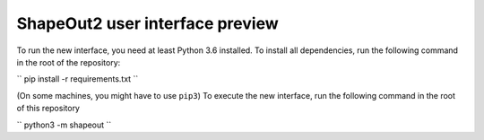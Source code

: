 ShapeOut2 user interface preview
================================

To run the new interface, you need at least Python 3.6 installed. To install
all dependencies, run the following command in the root of the repository:

``
pip install -r requirements.txt
``

(On some machines, you might have to use ``pip3``)
To execute the new interface, run the following command in the root of
this repository

``
python3 -m shapeout
``
